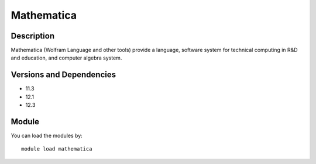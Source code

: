.. _backbone-label:

Mathematica
==============================

Description
~~~~~~~~
Mathematica (Wolfram Language and other tools) provide a language, software system for technical computing in R&D and education, and computer algebra system.

Versions and Dependencies
~~~~~~~~
- 11.3
- 12.1
- 12.3

Module
~~~~~~~~
You can load the modules by::

    module load mathematica

